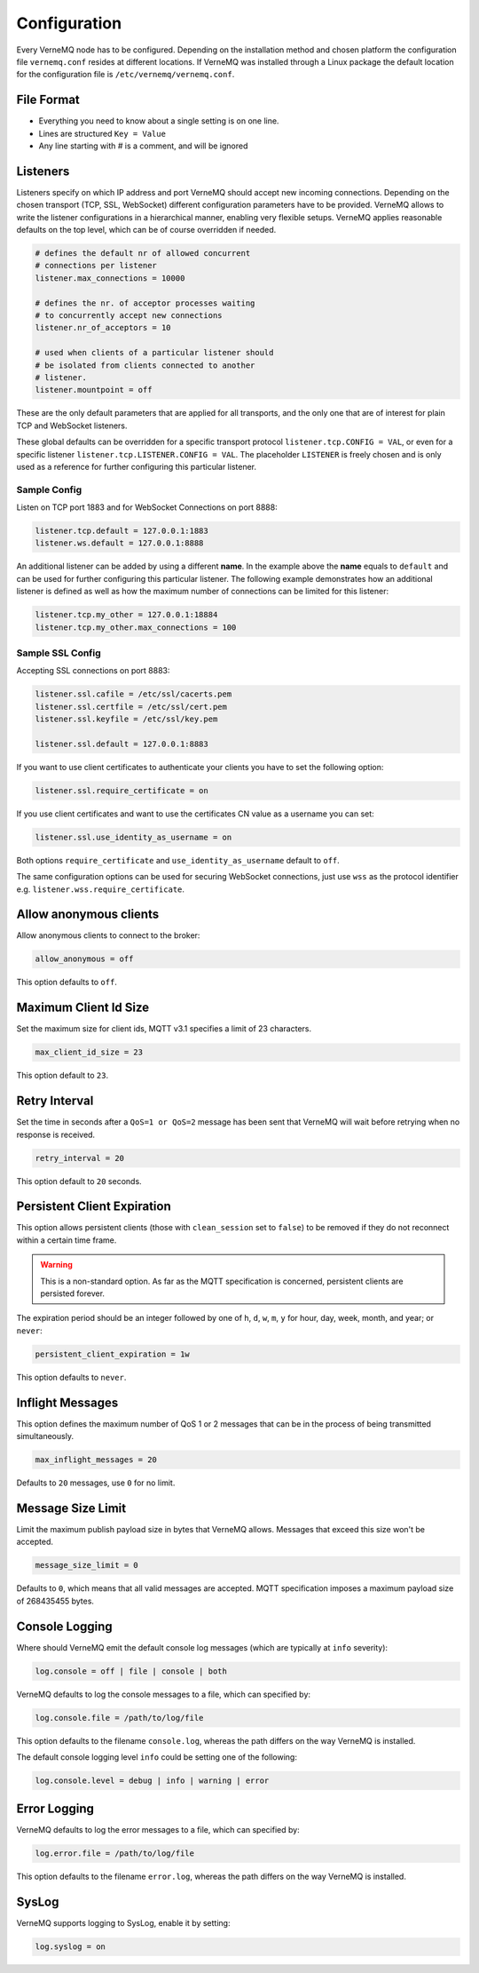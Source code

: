 .. _configure:

Configuration
=============

Every VerneMQ node has to be configured. Depending on the installation method and chosen platform the configuration file ``vernemq.conf`` resides at different locations. If VerneMQ was installed through a Linux package the default location for the configuration file is ``/etc/vernemq/vernemq.conf``.

File Format
-----------

- Everything you need to know about a single setting is on one line. 
- Lines are structured ``Key = Value``
- Any line starting with `#` is a comment, and will be ignored

Listeners
---------

Listeners specify on which IP address and port VerneMQ should accept new incoming connections. Depending on the chosen transport (TCP, SSL, WebSocket) different configuration parameters have to be provided. VerneMQ allows to write the listener configurations in a hierarchical manner, enabling very flexible setups. VerneMQ applies reasonable defaults on the top level, which can be of course overridden if needed.

.. code-block:: ini

    # defines the default nr of allowed concurrent 
    # connections per listener
    listener.max_connections = 10000

    # defines the nr. of acceptor processes waiting
    # to concurrently accept new connections
    listener.nr_of_acceptors = 10

    # used when clients of a particular listener should
    # be isolated from clients connected to another 
    # listener.
    listener.mountpoint = off

These are the only default parameters that are applied for all transports, and the only one that are of interest for plain TCP and WebSocket listeners.

These global defaults can be overridden for a specific transport protocol ``listener.tcp.CONFIG = VAL``, or even for a specific listener ``listener.tcp.LISTENER.CONFIG = VAL``. The placeholder ``LISTENER`` is freely chosen and is only used as a reference for further configuring this particular listener.


Sample Config
~~~~~~~~~~~~~

Listen on TCP port 1883 and for WebSocket Connections on port 8888:

.. code-block:: ini

    listener.tcp.default = 127.0.0.1:1883
    listener.ws.default = 127.0.0.1:8888

An additional listener can be added by using a different **name**. In the example above the **name** equals to ``default`` and can be used for further configuring this particular listener. The following example demonstrates how an additional listener is defined as well as how the maximum number of connections can be limited for this listener:

.. code-block:: ini

    listener.tcp.my_other = 127.0.0.1:18884
    listener.tcp.my_other.max_connections = 100

Sample SSL Config
~~~~~~~~~~~~~~~~~

Accepting SSL connections on port 8883:

.. code-block:: ini

    listener.ssl.cafile = /etc/ssl/cacerts.pem
    listener.ssl.certfile = /etc/ssl/cert.pem
    listener.ssl.keyfile = /etc/ssl/key.pem
    
    listener.ssl.default = 127.0.0.1:8883

If you want to use client certificates to authenticate your clients you have to set the following option:

.. code-block:: ini

    listener.ssl.require_certificate = on

If you use client certificates and want to use the certificates CN value as a username you can set:

.. code-block:: ini

    listener.ssl.use_identity_as_username = on
    
Both options ``require_certificate`` and ``use_identity_as_username`` default to ``off``.

The same configuration options can be used for securing WebSocket connections, just use ``wss`` as the protocol identifier e.g. ``listener.wss.require_certificate``.

Allow anonymous clients
-----------------------

Allow anonymous clients to connect to the broker:

.. code-block:: ini

    allow_anonymous = off

This option defaults to ``off``.


Maximum Client Id Size
----------------------

Set the maximum size for client ids, MQTT v3.1 specifies a limit of 23 characters.

.. code-block:: ini

    max_client_id_size = 23

This option default to ``23``.

Retry Interval
--------------

Set the time in seconds after a ``QoS=1 or QoS=2`` message has been sent that VerneMQ will wait before retrying when no response is received.

.. code-block:: ini

    retry_interval = 20

This option default to ``20`` seconds.

Persistent Client Expiration
----------------------------

This option allows persistent clients (those with ``clean_session`` set to ``false``) to be removed if they do not reconnect within a certain time frame.

.. warning::

    This is a non-standard option. As far as the MQTT specification is concerned, persistent clients are persisted forever.

The expiration period should be an integer followed by one of ``h``, ``d``, ``w``, ``m``, ``y`` for hour, day, week, month, and year; or ``never``:

.. code-block:: ini

    persistent_client_expiration = 1w

This option defaults to ``never``.

Inflight Messages
-----------------

This option defines the maximum number of QoS 1 or 2 messages that can be in the process of being transmitted simultaneously.

.. code-block:: ini

    max_inflight_messages = 20

Defaults to ``20`` messages, use ``0`` for no limit.

Message Size Limit
------------------

Limit the maximum publish payload size in bytes that VerneMQ allows. Messages that exceed this size won't be accepted.  

.. code-block:: ini

    message_size_limit = 0

Defaults to ``0``, which means that all valid messages are accepted. MQTT specification imposes a maximum payload size of 268435455 bytes.

Console Logging
---------------

Where should VerneMQ emit the default console log messages (which are typically at ``info`` severity):

.. code-block:: ini

    log.console = off | file | console | both

VerneMQ defaults to log the console messages to a file, which can specified by:

.. code-block:: ini

    log.console.file = /path/to/log/file

This option defaults to the filename ``console.log``, whereas the path differs on the way VerneMQ is installed. 

The default console logging level ``info`` could be setting one of the following:

.. code-block:: ini

    log.console.level = debug | info | warning | error

Error Logging
-------------

VerneMQ defaults to log the error messages to a file, which can specified by:

.. code-block:: ini

    log.error.file = /path/to/log/file

This option defaults to the filename ``error.log``, whereas the path differs on the way VerneMQ is installed. 


SysLog
------

VerneMQ supports logging to SysLog, enable it by setting:

.. code-block:: ini

    log.syslog = on
